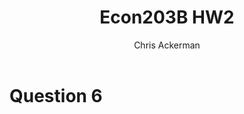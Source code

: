 #+TITLE: Econ203B HW2
#+AUTHOR: Chris Ackerman
#+LATEX_HEADER: \usepackage{amsthm}
#+LATEX_HEADER: \usepackage{url}
#+LATEX_HEADER: \usepackage[margin=1.25in]{geometry}
#+LATEX_HEADER: \usepackage{hyperref} 
#+LATEX_HEADER: \usepackage[dvipsnames]{xcolor}
#+LATEX_HEADER: \usepackage{booktabs}
#+LATEX_HEADER: \usepackage{enumitem}
#+LATEX_HEADER: \usepackage{minted}
#+LATEX_HEADER: \newtheorem*{definition}{Definition}
#+LATEX_HEADER: \newtheorem*{example}{Example}
#+LATEX_HEADER: \newtheorem*{theorem}{Theorem}
#+LATEX_HEADER: \newtheorem*{corollary}{Corollary}
#+LATEX_HEADER: \newtheorem*{exercise}{Exercise}
#+LATEX_HEADER: \newtheorem*{problem}{Problem}
#+LATEX_HEADER: \newtheorem{question}{Question}
#+LATEX_HEADER: \newcommand{\gr}{\textcolor{ForestGreen}}
#+LATEX_HEADER: \newcommand{\rd}{\textcolor{red}}
#+LATEX_HEADER: \newcommand{\R}{\mathbb{R}}
#+LATEX_HEADER: \newcommand{\p}{\mathbb{P}}
#+LATEX_HEADER: \newcommand{\E}{\mathbb{E}}
#+LATEX_HEADER: \newcommand{\inv}{^{-1}}
#+LATEX_HEADER: \newcommand{\frall}{\ \forall}
#+OPTIONS:  ':t

\newpage

* Question 6

\begin{enumerate}[label=\alph*)]
\item
\include{nonrobust}

\item
\include{hc1}
\include{hc2}
\item Part (b) includes confidence intervals.
\item Neither of these standard errors is consistent if there is clustering; these ``robust'' standard errors only trying to deal with heteroskedasticity.
\item \include{top_ate_test}
The confidence interval on the coefficient for the interaction between top-half and tracking (``top-tracking'') covers zero, so we cannot reject the null that the treatment effect is the same for the top half of the distribution.
\end{enumerate}

